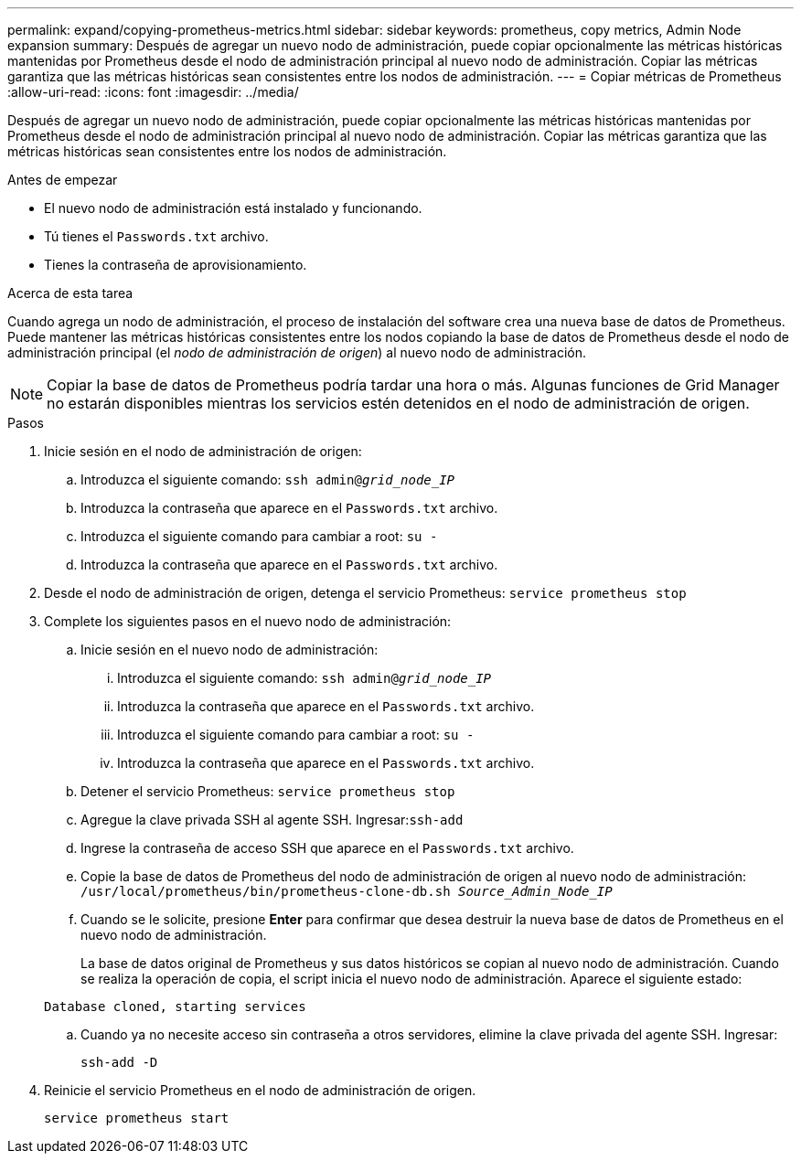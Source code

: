 ---
permalink: expand/copying-prometheus-metrics.html 
sidebar: sidebar 
keywords: prometheus, copy metrics, Admin Node expansion 
summary: Después de agregar un nuevo nodo de administración, puede copiar opcionalmente las métricas históricas mantenidas por Prometheus desde el nodo de administración principal al nuevo nodo de administración.  Copiar las métricas garantiza que las métricas históricas sean consistentes entre los nodos de administración. 
---
= Copiar métricas de Prometheus
:allow-uri-read: 
:icons: font
:imagesdir: ../media/


[role="lead"]
Después de agregar un nuevo nodo de administración, puede copiar opcionalmente las métricas históricas mantenidas por Prometheus desde el nodo de administración principal al nuevo nodo de administración.  Copiar las métricas garantiza que las métricas históricas sean consistentes entre los nodos de administración.

.Antes de empezar
* El nuevo nodo de administración está instalado y funcionando.
* Tú tienes el `Passwords.txt` archivo.
* Tienes la contraseña de aprovisionamiento.


.Acerca de esta tarea
Cuando agrega un nodo de administración, el proceso de instalación del software crea una nueva base de datos de Prometheus.  Puede mantener las métricas históricas consistentes entre los nodos copiando la base de datos de Prometheus desde el nodo de administración principal (el _nodo de administración de origen_) al nuevo nodo de administración.


NOTE: Copiar la base de datos de Prometheus podría tardar una hora o más.  Algunas funciones de Grid Manager no estarán disponibles mientras los servicios estén detenidos en el nodo de administración de origen.

.Pasos
. Inicie sesión en el nodo de administración de origen:
+
.. Introduzca el siguiente comando: `ssh admin@_grid_node_IP_`
.. Introduzca la contraseña que aparece en el `Passwords.txt` archivo.
.. Introduzca el siguiente comando para cambiar a root: `su -`
.. Introduzca la contraseña que aparece en el `Passwords.txt` archivo.


. Desde el nodo de administración de origen, detenga el servicio Prometheus: `service prometheus stop`
. Complete los siguientes pasos en el nuevo nodo de administración:
+
.. Inicie sesión en el nuevo nodo de administración:
+
... Introduzca el siguiente comando: `ssh admin@_grid_node_IP_`
... Introduzca la contraseña que aparece en el `Passwords.txt` archivo.
... Introduzca el siguiente comando para cambiar a root: `su -`
... Introduzca la contraseña que aparece en el `Passwords.txt` archivo.


.. Detener el servicio Prometheus: `service prometheus stop`
.. Agregue la clave privada SSH al agente SSH.  Ingresar:``ssh-add``
.. Ingrese la contraseña de acceso SSH que aparece en el `Passwords.txt` archivo.
.. Copie la base de datos de Prometheus del nodo de administración de origen al nuevo nodo de administración: `/usr/local/prometheus/bin/prometheus-clone-db.sh _Source_Admin_Node_IP_`
.. Cuando se le solicite, presione *Enter* para confirmar que desea destruir la nueva base de datos de Prometheus en el nuevo nodo de administración.
+
La base de datos original de Prometheus y sus datos históricos se copian al nuevo nodo de administración.  Cuando se realiza la operación de copia, el script inicia el nuevo nodo de administración.  Aparece el siguiente estado:

+
`Database cloned, starting services`

.. Cuando ya no necesite acceso sin contraseña a otros servidores, elimine la clave privada del agente SSH.  Ingresar:
+
`ssh-add -D`



. Reinicie el servicio Prometheus en el nodo de administración de origen.
+
`service prometheus start`


